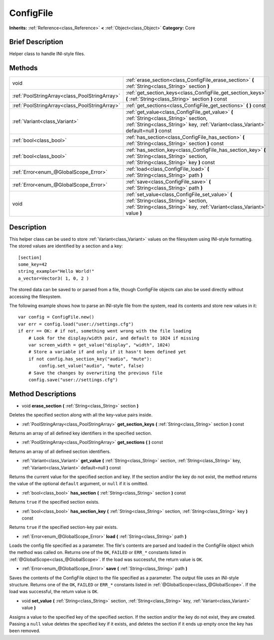 .. Generated automatically by doc/tools/makerst.py in Godot's source tree.
.. DO NOT EDIT THIS FILE, but the ConfigFile.xml source instead.
.. The source is found in doc/classes or modules/<name>/doc_classes.

.. _class_ConfigFile:

ConfigFile
==========

**Inherits:** :ref:`Reference<class_Reference>` **<** :ref:`Object<class_Object>`
**Category:** Core

Brief Description
-----------------

Helper class to handle INI-style files.

Methods
-------

+------------------------------------------------+---------------------------------------------------------------------------------------------------------------------------------------------------------------------------------+
| void                                           | :ref:`erase_section<class_ConfigFile_erase_section>` **(** :ref:`String<class_String>` section **)**                                                                            |
+------------------------------------------------+---------------------------------------------------------------------------------------------------------------------------------------------------------------------------------+
| :ref:`PoolStringArray<class_PoolStringArray>`  | :ref:`get_section_keys<class_ConfigFile_get_section_keys>` **(** :ref:`String<class_String>` section **)** const                                                                |
+------------------------------------------------+---------------------------------------------------------------------------------------------------------------------------------------------------------------------------------+
| :ref:`PoolStringArray<class_PoolStringArray>`  | :ref:`get_sections<class_ConfigFile_get_sections>` **(** **)** const                                                                                                            |
+------------------------------------------------+---------------------------------------------------------------------------------------------------------------------------------------------------------------------------------+
| :ref:`Variant<class_Variant>`                  | :ref:`get_value<class_ConfigFile_get_value>` **(** :ref:`String<class_String>` section, :ref:`String<class_String>` key, :ref:`Variant<class_Variant>` default=null **)** const |
+------------------------------------------------+---------------------------------------------------------------------------------------------------------------------------------------------------------------------------------+
| :ref:`bool<class_bool>`                        | :ref:`has_section<class_ConfigFile_has_section>` **(** :ref:`String<class_String>` section **)** const                                                                          |
+------------------------------------------------+---------------------------------------------------------------------------------------------------------------------------------------------------------------------------------+
| :ref:`bool<class_bool>`                        | :ref:`has_section_key<class_ConfigFile_has_section_key>` **(** :ref:`String<class_String>` section, :ref:`String<class_String>` key **)** const                                 |
+------------------------------------------------+---------------------------------------------------------------------------------------------------------------------------------------------------------------------------------+
| :ref:`Error<enum_@GlobalScope_Error>`          | :ref:`load<class_ConfigFile_load>` **(** :ref:`String<class_String>` path **)**                                                                                                 |
+------------------------------------------------+---------------------------------------------------------------------------------------------------------------------------------------------------------------------------------+
| :ref:`Error<enum_@GlobalScope_Error>`          | :ref:`save<class_ConfigFile_save>` **(** :ref:`String<class_String>` path **)**                                                                                                 |
+------------------------------------------------+---------------------------------------------------------------------------------------------------------------------------------------------------------------------------------+
| void                                           | :ref:`set_value<class_ConfigFile_set_value>` **(** :ref:`String<class_String>` section, :ref:`String<class_String>` key, :ref:`Variant<class_Variant>` value **)**              |
+------------------------------------------------+---------------------------------------------------------------------------------------------------------------------------------------------------------------------------------+

Description
-----------

This helper class can be used to store :ref:`Variant<class_Variant>` values on the filesystem using INI-style formatting. The stored values are identified by a section and a key:

::

    [section]
    some_key=42
    string_example="Hello World!"
    a_vector=Vector3( 1, 0, 2 )

The stored data can be saved to or parsed from a file, though ConfigFile objects can also be used directly without accessing the filesystem.

The following example shows how to parse an INI-style file from the system, read its contents and store new values in it:

::

    var config = ConfigFile.new()
    var err = config.load("user://settings.cfg")
    if err == OK: # if not, something went wrong with the file loading
        # Look for the display/width pair, and default to 1024 if missing
        var screen_width = get_value("display", "width", 1024)
        # Store a variable if and only if it hasn't been defined yet
        if not config.has_section_key("audio", "mute"):
            config.set_value("audio", "mute", false)
        # Save the changes by overwriting the previous file
        config.save("user://settings.cfg")

Method Descriptions
-------------------

.. _class_ConfigFile_erase_section:

- void **erase_section** **(** :ref:`String<class_String>` section **)**

Deletes the specified section along with all the key-value pairs inside.

.. _class_ConfigFile_get_section_keys:

- :ref:`PoolStringArray<class_PoolStringArray>` **get_section_keys** **(** :ref:`String<class_String>` section **)** const

Returns an array of all defined key identifiers in the specified section.

.. _class_ConfigFile_get_sections:

- :ref:`PoolStringArray<class_PoolStringArray>` **get_sections** **(** **)** const

Returns an array of all defined section identifiers.

.. _class_ConfigFile_get_value:

- :ref:`Variant<class_Variant>` **get_value** **(** :ref:`String<class_String>` section, :ref:`String<class_String>` key, :ref:`Variant<class_Variant>` default=null **)** const

Returns the current value for the specified section and key. If the section and/or the key do not exist, the method returns the value of the optional ``default`` argument, or ``null`` if it is omitted.

.. _class_ConfigFile_has_section:

- :ref:`bool<class_bool>` **has_section** **(** :ref:`String<class_String>` section **)** const

Returns ``true`` if the specified section exists.

.. _class_ConfigFile_has_section_key:

- :ref:`bool<class_bool>` **has_section_key** **(** :ref:`String<class_String>` section, :ref:`String<class_String>` key **)** const

Returns ``true`` if the specified section-key pair exists.

.. _class_ConfigFile_load:

- :ref:`Error<enum_@GlobalScope_Error>` **load** **(** :ref:`String<class_String>` path **)**

Loads the config file specified as a parameter. The file's contents are parsed and loaded in the ConfigFile object which the method was called on. Returns one of the ``OK``, ``FAILED`` or ``ERR_*`` constants listed in :ref:`@GlobalScope<class_@GlobalScope>`. If the load was successful, the return value is ``OK``.

.. _class_ConfigFile_save:

- :ref:`Error<enum_@GlobalScope_Error>` **save** **(** :ref:`String<class_String>` path **)**

Saves the contents of the ConfigFile object to the file specified as a parameter. The output file uses an INI-style structure. Returns one of the ``OK``, ``FAILED`` or ``ERR_*`` constants listed in :ref:`@GlobalScope<class_@GlobalScope>`. If the load was successful, the return value is ``OK``.

.. _class_ConfigFile_set_value:

- void **set_value** **(** :ref:`String<class_String>` section, :ref:`String<class_String>` key, :ref:`Variant<class_Variant>` value **)**

Assigns a value to the specified key of the specified section. If the section and/or the key do not exist, they are created. Passing a ``null`` value deletes the specified key if it exists, and deletes the section if it ends up empty once the key has been removed.


